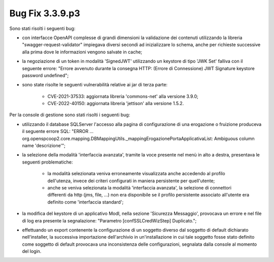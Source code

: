 .. _3.3.9.3_bug:

Bug Fix 3.3.9.p3
----------------

Sono stati risolti i seguenti bug:

- con interfacce OpenAPI complesse di grandi dimensioni la validazione dei contenuti utilizzando la libreria "swagger-request-validator" impiegava diversi secondi ad inizializzare lo schema, anche per richieste successive alla prima dove le informazioni vengono salvate in cache;

- la negoziazione di un token in modalità 'SignedJWT' utilizzando un keystore di tipo 'JWK Set' falliva con il seguente errore: "Errore avvenuto durante la consegna HTTP: (Errore di Connessione) JWT Signature keystore password undefined";

- sono state risolte le seguenti vulnerabilità relative ai jar di terza parte:

	- CVE-2021-37533: aggiornata libreria 'commons-net' alla versione 3.9.0;
	- CVE-2022-40150: aggiornata libreria 'jettison' alla versione 1.5.2.

Per la console di gestione sono stati risolti i seguenti bug:

- utilizzando il database SQLServer l'accesso alla pagina di configurazione di una erogazione o fruizione produceva il seguente errore SQL: "ERROR ... org.openspcoop2.core.mapping.DBMappingUtils._mappingErogazionePortaApplicativaList: Ambiguous column name 'descrizione'";

- la selezione della modalità 'interfaccia avanzata', tramite la voce presente nel menù in alto a destra, presentava le seguenti problematiche:

	- la modalità selezionata veniva erroneamente visualizzata anche accedendo al profilo dell'utenza, invece  dei criteri configurati in maniera persistente per quell'utente;
	  
	- anche se veniva selezionata la modalità 'interfaccia avanzata', la selezione di connettori differenti da http (jms, file, ...) non era disponibile se il profilo persistente associato all'utente era definito come 'interfaccia standard';

- la modifica del keystore di un applicativo ModI, nella sezione 'Sicurezza Messaggio', provocava un errore e nel file di log era presente la segnalazione: "Parametro [confSSLCredWizStep] Duplicato.";

- effettuando un export contenente la configurazione di un soggetto
  diverso dal soggetto di default dichiarato nell'installer, la
  successiva importazione dell'archivio in un'installazione in cui
  tale soggetto fosse stato definito come soggetto di default provocava
  una inconsistenza delle configurazioni, segnalata dalla console al
  momento del login.
